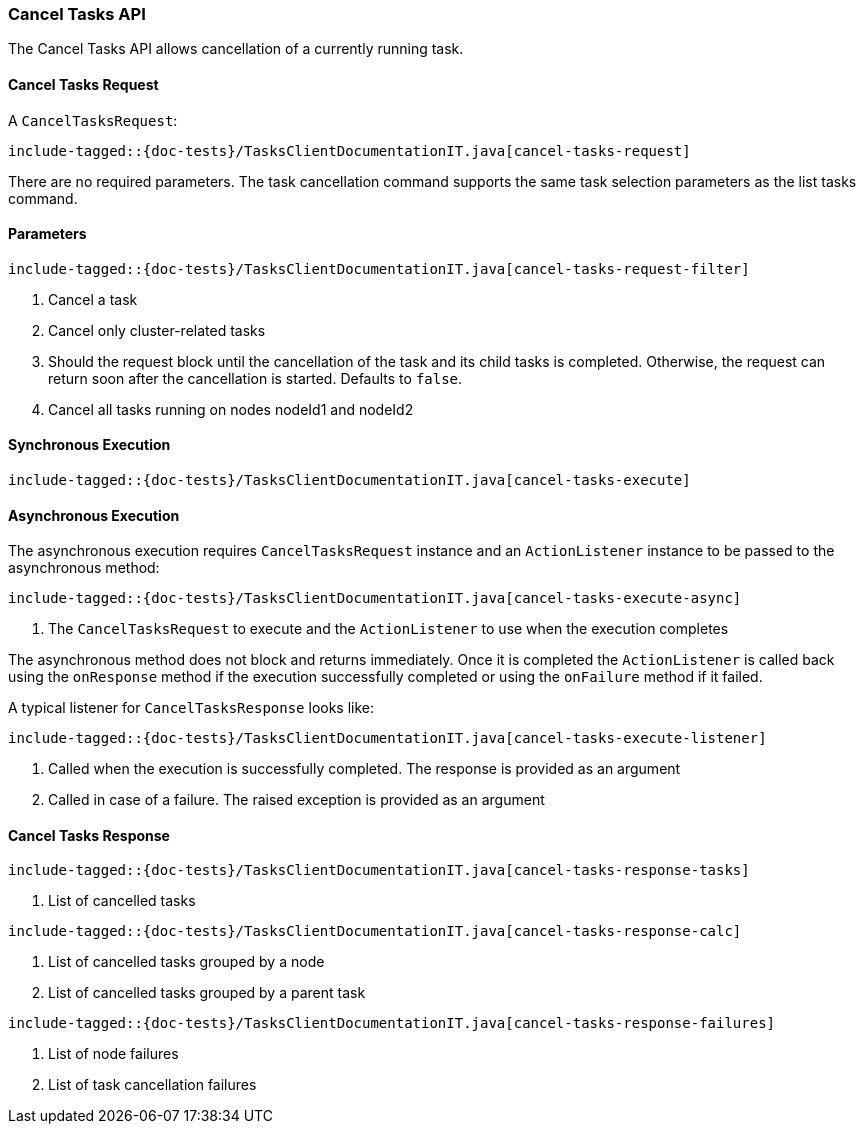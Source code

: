 [[java-rest-high-cluster-cancel-tasks]]
=== Cancel Tasks API

The Cancel Tasks API allows cancellation of a currently running task.

==== Cancel Tasks Request

A `CancelTasksRequest`:

["source","java",subs="attributes,callouts,macros"]
--------------------------------------------------
include-tagged::{doc-tests}/TasksClientDocumentationIT.java[cancel-tasks-request]
--------------------------------------------------
There are no required parameters. The task cancellation command supports the same
task selection parameters as the list tasks command.

==== Parameters

["source","java",subs="attributes,callouts,macros"]
--------------------------------------------------
include-tagged::{doc-tests}/TasksClientDocumentationIT.java[cancel-tasks-request-filter]
--------------------------------------------------
<1> Cancel a task
<2> Cancel only cluster-related tasks
<3> Should the request block until the cancellation of the task and its child tasks is completed.
Otherwise, the request can return soon after the cancellation is started. Defaults to `false`.
<4> Cancel all tasks running on nodes nodeId1 and nodeId2

==== Synchronous Execution

["source","java",subs="attributes,callouts,macros"]
--------------------------------------------------
include-tagged::{doc-tests}/TasksClientDocumentationIT.java[cancel-tasks-execute]
--------------------------------------------------

==== Asynchronous Execution

The asynchronous execution requires `CancelTasksRequest` instance and an
`ActionListener` instance to be passed to the asynchronous method:

["source","java",subs="attributes,callouts,macros"]
--------------------------------------------------
include-tagged::{doc-tests}/TasksClientDocumentationIT.java[cancel-tasks-execute-async]
--------------------------------------------------
<1> The `CancelTasksRequest` to execute and the `ActionListener` to use
when the execution completes

The asynchronous method does not block and returns immediately. Once it is
completed the `ActionListener` is called back using the `onResponse` method
if the execution successfully completed or using the `onFailure` method if
it failed.

A typical listener for `CancelTasksResponse` looks like:

["source","java",subs="attributes,callouts,macros"]
--------------------------------------------------
include-tagged::{doc-tests}/TasksClientDocumentationIT.java[cancel-tasks-execute-listener]
--------------------------------------------------
<1> Called when the execution is successfully completed. The response is
provided as an argument
<2> Called in case of a failure. The raised exception is provided as an argument

==== Cancel Tasks Response

["source","java",subs="attributes,callouts,macros"]
--------------------------------------------------
include-tagged::{doc-tests}/TasksClientDocumentationIT.java[cancel-tasks-response-tasks]
--------------------------------------------------
<1> List of cancelled tasks

["source","java",subs="attributes,callouts,macros"]
--------------------------------------------------
include-tagged::{doc-tests}/TasksClientDocumentationIT.java[cancel-tasks-response-calc]
--------------------------------------------------
<1> List of cancelled tasks grouped by a node
<2> List of cancelled tasks grouped by a parent task

["source","java",subs="attributes,callouts,macros"]
--------------------------------------------------
include-tagged::{doc-tests}/TasksClientDocumentationIT.java[cancel-tasks-response-failures]
--------------------------------------------------
<1> List of node failures
<2> List of task cancellation failures

